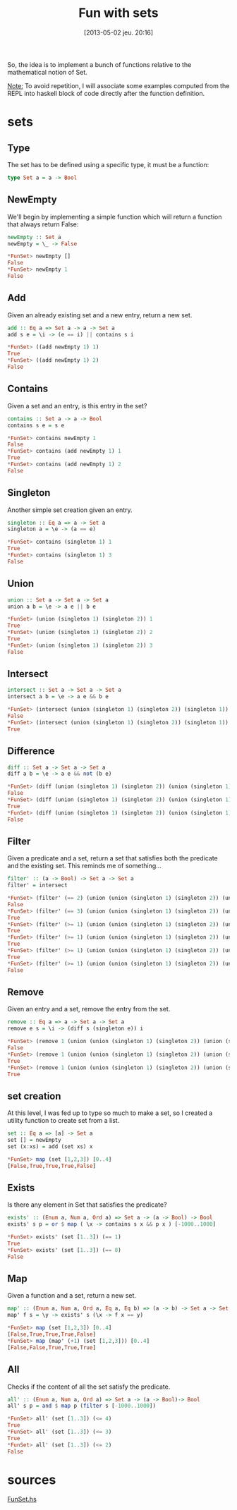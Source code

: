 #+BLOG: tony-blog
#+POSTID: 1110
#+DATE: [2013-05-02 jeu. 20:16]
#+OPTIONS:
#+CATEGORY: haskell, sets, functional-programming
#+TAGS: haskell, sets, functional-programming
#+TITLE: Fun with sets
#+DESCRIPTION: Having fun implementing some sets functions

So, the idea is to implement a bunch of functions relative to the mathematical notion of Set.

_Note:_ To avoid repetition, I will associate some examples computed from the REPL into haskell block of code directly after the function definition.


* sets
** Type
The set has to be defined using a specific type, it must be a function:

#+begin_src haskell
type Set a = a -> Bool
#+end_src
** NewEmpty
We'll begin by implementing a simple function which will return a function that always return False:
#+begin_src haskell
newEmpty :: Set a
newEmpty = \_ -> False

*FunSet> newEmpty []
False
*FunSet> newEmpty 1
False
#+end_src
** Add
Given an already existing set and a new entry, return a new set.
#+begin_src haskell
add :: Eq a => Set a -> a -> Set a
add s e = \i -> (e == i) || contains s i

*FunSet> ((add newEmpty 1) 1)
True
*FunSet> ((add newEmpty 1) 2)
False
#+end_src

** Contains
Given a set and an entry, is this entry in the set?
#+begin_src haskell
contains :: Set a -> a -> Bool
contains s e = s e

*FunSet> contains newEmpty 1
False
*FunSet> contains (add newEmpty 1) 1
True
*FunSet> contains (add newEmpty 1) 2
False
#+end_src

** Singleton
Another simple set creation given an entry.
#+begin_src haskell
singleton :: Eq a => a -> Set a
singleton a = \e -> (a == e)

*FunSet> contains (singleton 1) 1
True
*FunSet> contains (singleton 1) 3
False
#+end_src

** Union
#+begin_src haskell
union :: Set a -> Set a -> Set a
union a b = \e -> a e || b e

*FunSet> (union (singleton 1) (singleton 2)) 1
True
*FunSet> (union (singleton 1) (singleton 2)) 2
True
*FunSet> (union (singleton 1) (singleton 2)) 3
False
#+end_src
** Intersect
#+begin_src haskell
intersect :: Set a -> Set a -> Set a
intersect a b = \e -> a e && b e

*FunSet> (intersect (union (singleton 1) (singleton 2)) (singleton 1)) 2
False
*FunSet> (intersect (union (singleton 1) (singleton 2)) (singleton 1)) 1
True

#+end_src

** Difference
#+begin_src haskell
diff :: Set a -> Set a -> Set a
diff a b = \e -> a e && not (b e)

*FunSet> (diff (union (singleton 1) (singleton 2)) (union (singleton 1) (singleton 3))) 1
False
*FunSet> (diff (union (singleton 1) (singleton 2)) (union (singleton 1) (singleton 3))) 2
True
*FunSet> (diff (union (singleton 1) (singleton 2)) (union (singleton 1) (singleton 3))) 3
False
#+end_src

** Filter
Given a predicate and a set, return a set that satisfies both the predicate and the existing set.
This reminds me of something...

#+begin_src haskell
filter' :: (a -> Bool) -> Set a -> Set a
filter' = intersect

*FunSet> (filter' (== 2) (union (union (singleton 1) (singleton 2)) (union (singleton 1) (singleton 3)))) 3
False
*FunSet> (filter' (== 3) (union (union (singleton 1) (singleton 2)) (union (singleton 1) (singleton 3)))) 3
True
*FunSet> (filter' (>= 1) (union (union (singleton 1) (singleton 2)) (union (singleton 1) (singleton 3)))) 3
True
*FunSet> (filter' (>= 1) (union (union (singleton 1) (singleton 2)) (union (singleton 1) (singleton 3)))) 1
True
*FunSet> (filter' (>= 1) (union (union (singleton 1) (singleton 2)) (union (singleton 1) (singleton 3)))) 2
True
*FunSet> (filter' (>= 1) (union (union (singleton 1) (singleton 2)) (union (singleton 1) (singleton 3)))) 10
False
#+end_src

** Remove
Given an entry and a set, remove the entry from the set.
#+begin_src haskell
remove :: Eq a => a -> Set a -> Set a
remove e s = \i -> (diff s (singleton e)) i

*FunSet> (remove 1 (union (union (singleton 1) (singleton 2)) (union (singleton 1) (singleton 3)))) 1
False
*FunSet> (remove 1 (union (union (singleton 1) (singleton 2)) (union (singleton 1) (singleton 3)))) 2
True
*FunSet> (remove 1 (union (union (singleton 1) (singleton 2)) (union (singleton 1) (singleton 3)))) 3
True
#+end_src

** set creation
At this level, I was fed up to type so much to make a set, so I created a utility function to create set from a list.
#+begin_src haskell
set :: Eq a => [a] -> Set a
set [] = newEmpty
set (x:xs) = add (set xs) x

*FunSet> map (set [1,2,3]) [0..4]
[False,True,True,True,False]
#+end_src

** Exists
Is there any element in Set that satisfies the predicate?
#+begin_src haskell
exists' :: (Enum a, Num a, Ord a) => Set a -> (a -> Bool) -> Bool
exists' s p = or $ map ( \x -> contains s x && p x ) [-1000..1000]

*FunSet> exists' (set [1..3]) (== 1)
True
*FunSet> exists' (set [1..3]) (== 0)
False
#+end_src

** Map
Given a function and a set, return a new set.
#+begin_src haskell
map' :: (Enum a, Num a, Ord a, Eq a, Eq b) => (a -> b) -> Set a -> Set b
map' f s = \y -> exists' s (\x -> f x == y)

*FunSet> map (set [1,2,3]) [0..4]
[False,True,True,True,False]
*FunSet> map (map' (+1) (set [1,2,3])) [0..4]
[False,False,True,True,True]

#+end_src

** All
Checks if the content of all the set satisfy the predicate.
#+begin_src haskell
all' :: (Enum a, Num a, Ord a) => Set a -> (a -> Bool)-> Bool
all' s p = and $ map p (filter s [-1000..1000])

*FunSet> all' (set [1..3]) (<= 4)
True
*FunSet> all' (set [1..3]) (<= 3)
True
*FunSet> all' (set [1..3]) (<= 2)
False
#+end_src

* sources

[[https://github.com/ardumont/my-haskell-lab/blob/master/src/FunSet.hs][FunSet.hs]]
